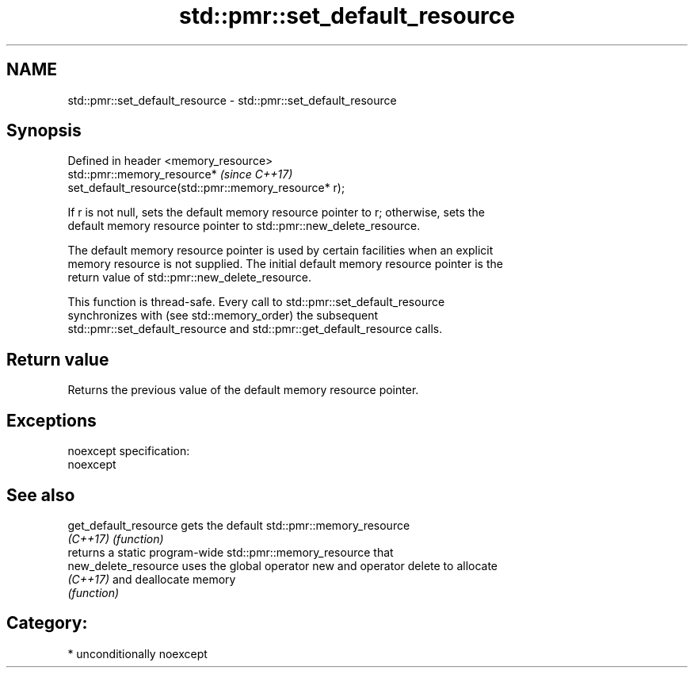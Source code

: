 .TH std::pmr::set_default_resource 3 "Apr  2 2017" "2.1 | http://cppreference.com" "C++ Standard Libary"
.SH NAME
std::pmr::set_default_resource \- std::pmr::set_default_resource

.SH Synopsis
   Defined in header <memory_resource>
   std::pmr::memory_resource*                                             \fI(since C++17)\fP
   set_default_resource(std::pmr::memory_resource* r);

   If r is not null, sets the default memory resource pointer to r; otherwise, sets the
   default memory resource pointer to std::pmr::new_delete_resource.

   The default memory resource pointer is used by certain facilities when an explicit
   memory resource is not supplied. The initial default memory resource pointer is the
   return value of std::pmr::new_delete_resource.

   This function is thread-safe. Every call to std::pmr::set_default_resource
   synchronizes with (see std::memory_order) the subsequent
   std::pmr::set_default_resource and std::pmr::get_default_resource calls.

.SH Return value

   Returns the previous value of the default memory resource pointer.

.SH Exceptions

   noexcept specification:
   noexcept

.SH See also

   get_default_resource gets the default std::pmr::memory_resource
   \fI(C++17)\fP              \fI(function)\fP
                        returns a static program-wide std::pmr::memory_resource that
   new_delete_resource  uses the global operator new and operator delete to allocate
   \fI(C++17)\fP              and deallocate memory
                        \fI(function)\fP

.SH Category:

     * unconditionally noexcept
